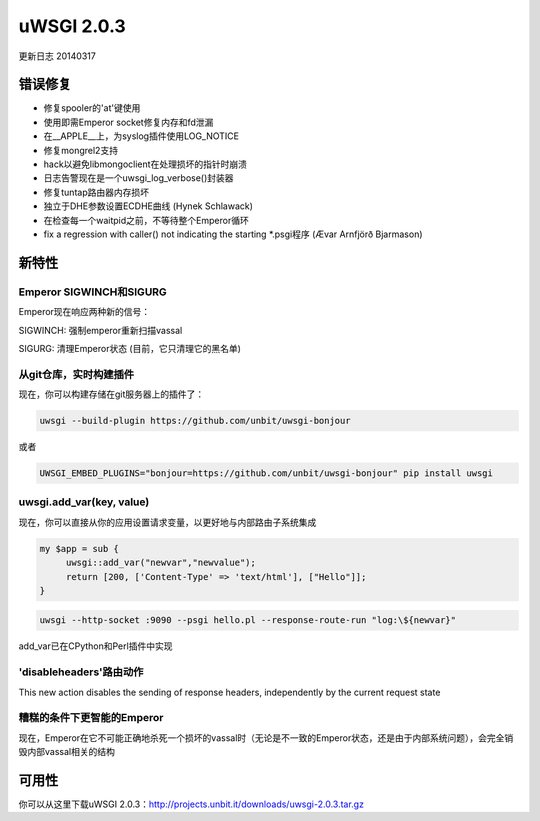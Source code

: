 uWSGI 2.0.3
===========

更新日志 20140317

错误修复
********

* 修复spooler的'at'键使用
* 使用即需Emperor socket修复内存和fd泄漏
* 在__APPLE__上，为syslog插件使用LOG_NOTICE
* 修复mongrel2支持
* hack以避免libmongoclient在处理损坏的指针时崩溃
* 日志告警现在是一个uwsgi_log_verbose()封装器
* 修复tuntap路由器内存损坏
* 独立于DHE参数设置ECDHE曲线 (Hynek Schlawack)
* 在检查每一个waitpid之前，不等待整个Emperor循环
* fix a regression with caller() not indicating the starting *.psgi程序 (Ævar Arnfjörð Bjarmason)

新特性
********

Emperor SIGWINCH和SIGURG
---------------------------

Emperor现在响应两种新的信号：

SIGWINCH: 强制emperor重新扫描vassal

SIGURG: 清理Emperor状态 (目前，它只清理它的黑名单)

从git仓库，实时构建插件
-------------------------------------------------

现在，你可以构建存储在git服务器上的插件了：

.. code-block:: sh

   uwsgi --build-plugin https://github.com/unbit/uwsgi-bonjour
   
或者

.. code-block:: sh

   UWSGI_EMBED_PLUGINS="bonjour=https://github.com/unbit/uwsgi-bonjour" pip install uwsgi

uwsgi.add_var(key, value)
-------------------------

现在，你可以直接从你的应用设置请求变量，以更好地与内部路由子系统集成

.. code-block:: pl

   my $app = sub {
        uwsgi::add_var("newvar","newvalue");
        return [200, ['Content-Type' => 'text/html'], ["Hello"]];
   }
   
.. code-block:: sh

   uwsgi --http-socket :9090 --psgi hello.pl --response-route-run "log:\${newvar}"
   
add_var已在CPython和Perl插件中实现

'disableheaders'路由动作
-------------------------------

This new action disables the sending of response headers, independently by the current request state

糟糕的条件下更智能的Emperor
---------------------------------

现在，Emperor在它不可能正确地杀死一个损坏的vassal时（无论是不一致的Emperor状态，还是由于内部系统问题），会完全销毁内部vassal相关的结构

可用性
************

你可以从这里下载uWSGI 2.0.3：http://projects.unbit.it/downloads/uwsgi-2.0.3.tar.gz
